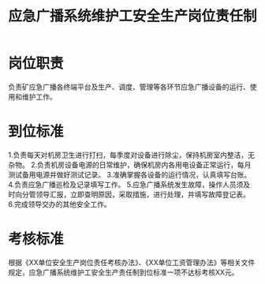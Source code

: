 :PROPERTIES:
:ID:       ce9d371a-3049-4270-b9a1-8dc5ff92c912
:END:
#+title: 应急广播系统维护工安全生产岗位责任制
* 岗位职责
负责矿应急广播各终端平台及生产、调度、管理等各环节应急广播设备的运行、使用和维护工作。
* 到位标准
1.负责每天对机房卫生进行打扫，每季度对设备进行除尘，保持机房室内整洁，无杂物。
2.负责机房设备电源的日常维护，确保机房内各用电设备正常运行，每月测试备用电源并做好测试记录。
3.准确掌握各设备的运行情况，认真填写台账。
4.负责应急广播巡检及记录填写工作。
5.应急广播系统发生故障，操作人员须及时向分管领导汇报，立即查明原因，采取措施，进行处理，并填写故障登记表。
6.完成领导交办的其他安全工作。
* 考核标准
根据《XX单位安全生产岗位责任考核办法》、《XX单位工资管理办法》等相关文件规定，应急广播系统维护工安全生产责任制到位标准一项不达标考核XX元。
